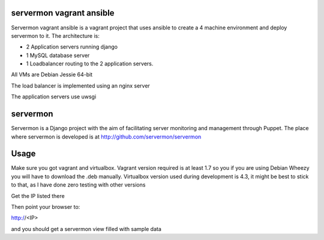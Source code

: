 servermon vagrant ansible
=========================

Servermon vagrant ansible is a vagrant project that uses ansible to
create a 4 machine environment and deploy servermon to it. The
architecture is:

* 2 Application servers running django
* 1 MySQL database server
* 1 Loadbalancer routing to the 2 application servers.

All VMs are Debian Jessie 64-bit

The load balancer is implemented using an nginx server

The application servers use uwsgi

servermon
=========

Servermon is a Django project with the aim of facilitating server monitoring
and management through Puppet. The place where servermon is developed is at
http://github.com/servermon/servermon

Usage
=====

Make sure you got vagrant and virtualbox. Vagrant version required is at least
1.7 so you if you are using Debian Wheezy you will have to download the .deb
manually. Virtualbox version used during development is 4.3, it might be best to
stick to that, as I have done zero testing with other versions

.. code-block:: bash
    vagrant up
    vagrant ssh lb01 ip addr ls dev eth1

Get the IP listed there

Then point your browser to:

http://<IP>

and you should get a servermon view filled with sample data
